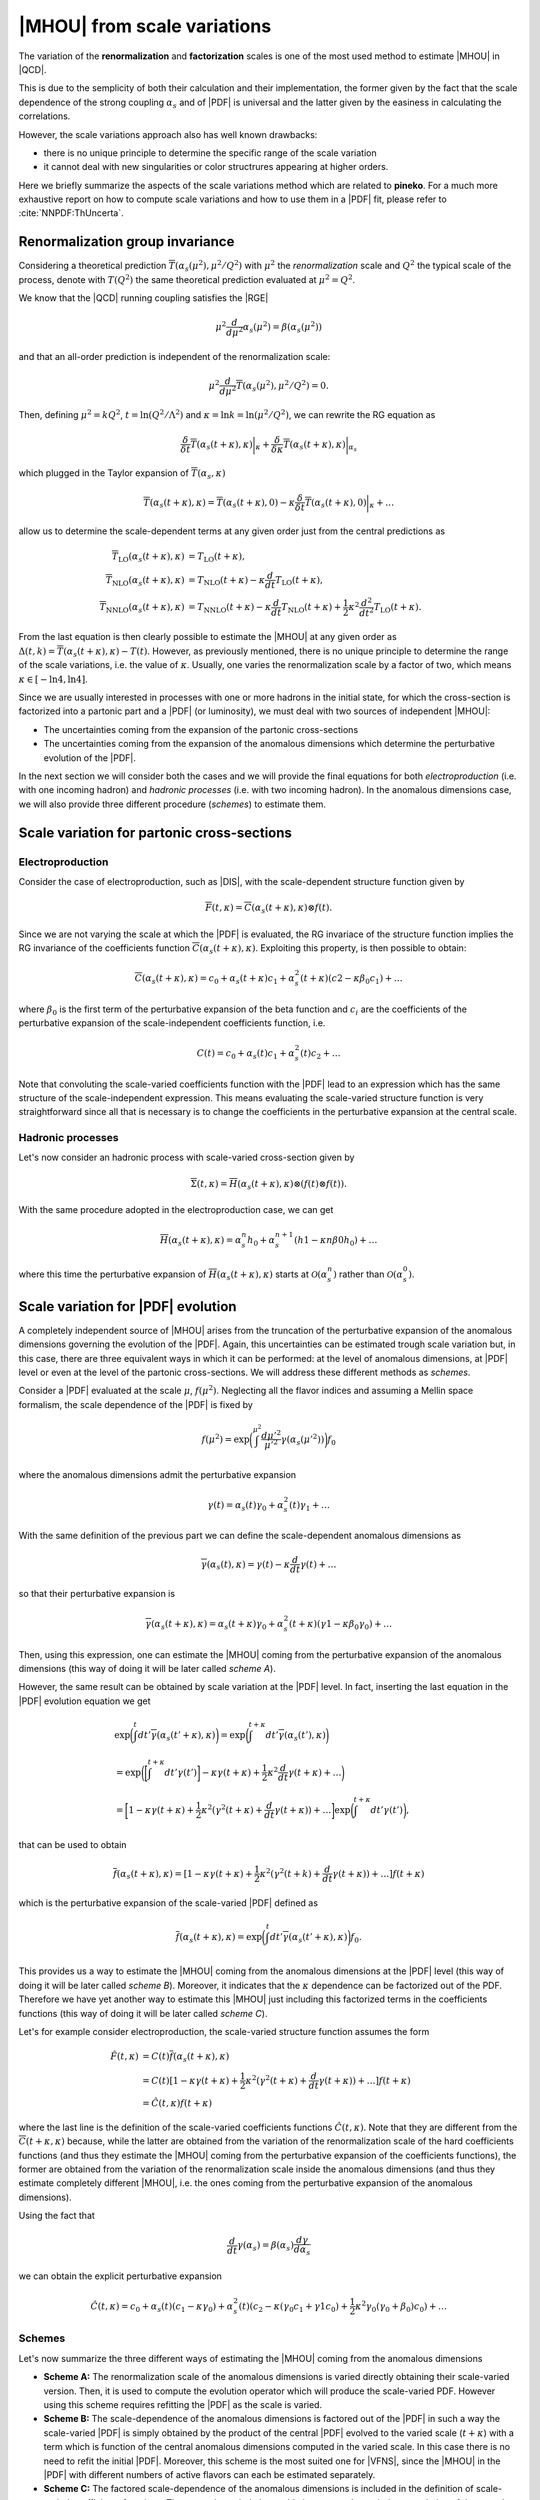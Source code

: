 ****************************
|MHOU| from scale variations
****************************
The variation of the **renormalization** and **factorization** scales is one of the most used method to estimate |MHOU| in |QCD|. 

This is due to the semplicity of both their calculation and their implementation, the former given by the fact that the scale dependence
of the strong coupling :math:`\alpha_{s}` and of |PDF| is universal and the latter given by the easiness in calculating the correlations.

However, the scale variations approach also has well known drawbacks:

* there is no unique principle to determine the specific range of the scale variation
* it cannot deal with new singularities or color structrures appearing at higher orders.

Here we briefly summarize the aspects of the scale variations method which are related to **pineko**. For a much more exhaustive 
report on how to compute scale variations and how to use them in a |PDF| fit, please refer to :cite:`NNPDF:ThUncerta`.

Renormalization group invariance
################################

Considering a theoretical prediction :math:`\overline{T}(\alpha_{s}(\mu^2), \mu^2/Q^2)` with :math:`\mu^2` the *renormalization* scale and 
:math:`Q^2` the typical scale of the process, denote with :math:`T(Q^2)` the same theoretical prediction evaluated at :math:`\mu^2 = Q^2`.

We know that the |QCD| running coupling satisfies the |RGE|

.. math::

    \mu^2 \frac{d}{d\mu^2}\alpha_{s}(\mu^2) = \beta(\alpha_{s}(\mu^2)) 

and that an all-order prediction is independent of the renormalization scale:

.. math::

    \mu^2 \frac{d}{d\mu^2}\overline{T}(\alpha_{s}(\mu^2), \mu^2/Q^2) = 0.

Then, defining :math:`\mu^2 = k Q^2`, :math:`t = \ln{(Q^2/\Lambda^2)}` and :math:`\kappa = \ln{k} = \ln{(\mu^2/Q^2)}`, we can rewrite
the RG equation as 

.. math::

    \frac{\delta}{\delta t}\overline{T}(\alpha_{s}(t+\kappa),\kappa)\bigg|_{\kappa} + \frac{\delta}{\delta \kappa}\overline{T}(\alpha_{s}(t+\kappa),\kappa)\bigg|_{\alpha_{s}}

which plugged in the Taylor expansion of :math:`\overline{T}(\alpha_{s},\kappa)`

.. math::

    \overline{T}(\alpha_{s}(t+\kappa),\kappa) = \overline{T}(\alpha_{s}(t+\kappa),0) - \kappa \frac{\delta}{\delta t}\overline{T}(\alpha_{s}(t+\kappa),0)\bigg|_{\kappa} + \dots

allow us to determine the scale-dependent terms at any given order just from the central predictions as

.. math::

    \overline{T}_{\text{LO}}(\alpha_{s}(t+\kappa),\kappa) &= T_{\text{LO}}(t + \kappa), \\
    \overline{T}_{\text{NLO}}(\alpha_{s}(t+\kappa),\kappa) &= T_{\text{NLO}}(t+\kappa) - \kappa \frac{d}{dt}T_{\text{LO}}(t + \kappa),  \\
    \overline{T}_{\text{NNLO}}(\alpha_{s}(t+\kappa),\kappa) &= T_{\text{NNLO}}(t+\kappa) - \kappa \frac{d}{dt}T_{\text{NLO}}(t + \kappa) + \frac{1}{2} \kappa^2 \frac{d^2}{dt^2}T_{\text{LO}}(t + \kappa).

From the last equation is then clearly possible to estimate the |MHOU| at any given order as :math:`\Delta(t,k) = \overline{T}(\alpha_{s}(t+\kappa),\kappa) - T(t)`. However,
as previously mentioned, there is no unique principle to determine the range of the scale variations, i.e. the value of :math:`\kappa`. Usually, one varies the renormalization 
scale by a factor of two, which means :math:`\kappa \in [-\ln{4}, \ln{4}]`.

Since we are usually interested in processes with one or more hadrons in the initial state, for which the cross-section is factorized into a partonic part and a |PDF| 
(or luminosity), we must deal with two sources of independent |MHOU|: 

* The uncertainties coming from the expansion of the partonic cross-sections
* The uncertainties coming from the expansion of the anomalous dimensions which determine the perturbative evolution of the |PDF|.

In the next section we will consider both the cases and we will provide the final equations for both *electroproduction* (i.e. with one incoming hadron) 
and *hadronic processes* (i.e. with two incoming hadron). In the anomalous dimensions case, we will also provide three different procedure (*schemes*) to estimate them. 

Scale variation for partonic cross-sections
###########################################

Electroproduction
=================

Consider the case of electroproduction, such as |DIS|, with the scale-dependent structure function given by

.. math::

    \overline{F}(t,\kappa) = \overline{C}(\alpha_{s}(t+\kappa),\kappa) \otimes f(t).

Since we are not varying the scale at which the |PDF| is evaluated, the RG invariace of the structure function implies the RG invariance
of the coefficients function :math:`\overline{C}(\alpha_{s}(t+\kappa),\kappa)`. Exploiting this property, is then possible to obtain:

.. math::

    \overline{C}(\alpha_{s}(t+\kappa),\kappa) = c_{0} + \alpha_{s}(t+\kappa)c_{1} + \alpha_{s}^{2}(t+\kappa)(c2 - \kappa \beta_{0} c_{1}) + \dots 

where :math:`\beta_{0}` is the first term of the perturbative expansion of the beta function and :math:`c_{i}` are the coefficients of 
the perturbative expansion of the scale-independent coefficients function, i.e.

.. math::

    C(t) = c_{0} + \alpha_{s}(t)c_{1} + \alpha_{s}^{2}(t)c_{2} + \dots

Note that convoluting the scale-varied coefficients function with the |PDF| lead to an expression which has the same structure of the 
scale-independent expression. This means evaluating the scale-varied structure function is very straightforward since all that is 
necessary is to change the coefficients in the perturbative expansion at the central scale.


Hadronic processes
==================

Let's now consider an hadronic process with scale-varied cross-section given by

.. math::

    \overline{\Sigma}(t,\kappa) = \overline{H}(\alpha_{s}(t+\kappa), \kappa) \otimes (f(t) \otimes f(t) ).

With the same procedure adopted in the electroproduction case, we can get 

.. math::

    \overline{H}(\alpha_{s}(t+\kappa),\kappa) = \alpha_{s}^{n}h_{0} + \alpha_{s}^{n+1}(h1 - \kappa n \beta{0} h_{0}) + \dots 

where this time the perturbative expansion of :math:`\overline{H}(\alpha_{s}(t+\kappa),\kappa)` starts at :math:`\mathcal{O}(\alpha_{s}^{n})` rather 
than :math:`\mathcal{O}(\alpha_{s}^{0})`.

Scale variation for |PDF| evolution
###########################################

A completely independent source of |MHOU| arises from the truncation of the perturbative expansion of the anomalous dimensions governing the evolution
of the |PDF|. Again, this uncertainties can be estimated trough scale variation but, in this case, there are three equivalent ways in which it can be
performed: at the level of anomalous dimensions, at |PDF| level or even at the level of the partonic cross-sections. We will address these different 
methods as *schemes*. 

Consider a |PDF| evaluated at the scale :math:`\mu`, :math:`f(\mu^2)`. Neglecting all the flavor indices and assuming a Mellin space formalism, the scale 
dependence of the |PDF| is fixed by 

.. math::

    f(\mu^2) = \exp{\bigg(\int^{\mu^2}\frac{d\mu'^2}{\mu'^2}\gamma(\alpha_{s}(\mu'^2))\bigg)}f_{0}

where the anomalous dimensions admit the perturbative expansion 

.. math::

    \gamma(t) = \alpha_{s}(t)\gamma_{0} + \alpha_{s}^{2}(t)\gamma_{1} + \dots 

With the same definition of the previous part we can define the scale-dependent anomalous dimensions as 

.. math::

    \overline{\gamma}(\alpha_{s}(t), \kappa) = \gamma(t) - \kappa \frac{d}{dt}\gamma(t) + \dots 

so that their perturbative expansion is 

.. math::

    \overline{\gamma}(\alpha_{s}(t+\kappa), \kappa) = \alpha_{s}(t+\kappa)\gamma_{0} + \alpha_{s}^2 (t+\kappa)(\gamma{1} - \kappa \beta_{0}\gamma_{0}) + \dots 

Then, using this expression, one can estimate the |MHOU| coming from the perturbative expansion of the anomalous dimensions (this way of doing it will be later 
called *scheme A*).

However, the same result can be obtained by scale variation at the |PDF| level. In fact, inserting the last equation in the |PDF| evolution equation we get 

.. math::

    & \exp{\bigg(\int^{t}dt'\overline{\gamma}(\alpha_{s}(t' + \kappa), \kappa)\bigg)} = \exp{\bigg(\int^{t+\kappa}dt'\overline{\gamma}(\alpha_{s}(t'), \kappa)\bigg)} \\
    &= \exp{\bigg(\bigg[\int^{t+\kappa}dt'\gamma(t')\bigg] - \kappa\gamma(t+\kappa) + \frac{1}{2}\kappa^2\frac{d}{dt}\gamma(t+\kappa) + \dots\bigg)} \\
    &= \bigg[1 - \kappa\gamma(t+\kappa) + \frac{1}{2}\kappa^2(\gamma^2(t+\kappa)+\frac{d}{dt}\gamma(t+\kappa)) + \dots \bigg]\exp{\bigg(\int^{t+\kappa}dt'\gamma(t')\bigg)}, 

that can be used to obtain 

.. math::

    \overline{f}(\alpha_{s}(t+\kappa), \kappa) = [1 - \kappa \gamma(t+\kappa) + \frac{1}{2}\kappa^2(\gamma^2(t+k) + \frac{d}{dt}\gamma(t+\kappa)) + \dots]f(t+\kappa)

which is the perturbative expansion of the scale-varied |PDF| defined as 

.. math::

    \overline{f}(\alpha_{s}(t+\kappa), \kappa) = \exp{\bigg(\int^{t}dt' \overline{\gamma}(\alpha_{s}(t'+\kappa),\kappa)\bigg)}f_{0}.

This provides us a way to estimate the |MHOU| coming from the anomalous dimensions at the |PDF| level (this way of doing it will be later 
called *scheme B*). Moreover, it indicates that the :math:`\kappa` dependence can be factorized out of the PDF. Therefore we have yet another way to 
estimate this |MHOU| just including this factorized terms in the coefficients functions (this way of doing it will be later 
called *scheme C*). 

Let's for example consider electroproduction, the scale-varied structure function assumes the form

.. math::

   \hat{F}(t,\kappa) &= C(t)\overline{f}(\alpha_{s}(t+\kappa),\kappa) \\
                     &= C(t)[1-\kappa\gamma(t+\kappa) + \frac{1}{2}\kappa^2(\gamma^2(t+\kappa)+\frac{d}{dt}\gamma(t+\kappa))+\dots]f(t+\kappa) \\
                     &= \hat{C}(t,\kappa)f(t+\kappa)

where the last line is the definition of the scale-varied coefficients functions :math:`\hat{C}(t,\kappa)`. Note that they are different from the 
:math:`\overline{C}(t+\kappa,\kappa)` because, while the latter are obtained from the variation of the renormalization scale of the hard coefficients
functions (and thus they estimate the |MHOU| coming from the perturbative expansion of the coefficients functions), the former are obtained from the 
variation of the renormalization scale inside the anomalous dimensions (and thus they estimate completely different |MHOU|, i.e. the ones coming from 
the perturbative expansion of the anomalous dimensions).

Using the fact that 

.. math::

    \frac{d}{dt}\gamma(\alpha_{s}) = \beta(\alpha_{s})\frac{d\gamma}{d\alpha_{s}}

we can obtain the explicit perturbative expansion

 .. math::

     \hat{C}(t,\kappa) = c_{0} + \alpha_{s}(t)(c_{1}-\kappa\gamma_{0})+\alpha_{s}^{2}(t)(c_{2}-\kappa(\gamma_{0}c_{1} + \gamma{1}c_{0}) + \frac{1}{2}\kappa^2
     \gamma_{0}(\gamma_{0}+\beta_{0})c_{0})+ \dots
      
Schemes
=======

Let's now summarize the three different ways of estimating the |MHOU| coming from the anomalous dimensions 

* **Scheme A:** The renormalization scale of the anomalous dimensions is varied directly obtaining their scale-varied version. Then, it is used to compute the evolution operator which will produce the scale-varied PDF. However using this scheme requires refitting the |PDF| as the scale is varied. 

* **Scheme B:** The scale-dependence of the anomalous dimensions is factored out of the |PDF| in such a way the scale-varied |PDF| is simply obtained by the product of the central |PDF| evolved to the varied scale (:math:`t+\kappa`) with a term which is function of the central anomalous dimensions computed in the varied scale. In this case there is no need to refit the initial |PDF|. Moreover, this scheme is the most suited one for |VFNS|, since the |MHOU| in the |PDF| with different numbers of active flavors can each be estimated separately. 

* **Scheme C:** The factored scale-dependence of the anomalous dimensions is included in the definition of scale-varied coefficients functions. Then, a scale-varied observable is computed trough the convolution of these scale-varied coefficients functions with the |PDF| evolved to the varied scale :math:`t+\kappa`.

Note that, even if these schemes are formally equivalent, they can differ by subleading terms depending on the convention used to truncate the perturbative expansion.
In fact, in **scheme A** some higher order terms of the anomalous dimensions expansion can be retained according to the kind of solution adopted for the evolution equation.
In **scheme B** the exponential has been expanded so that it corresponds to a linearized solution of the evolution equations and in **scheme C** some terms coming from the 
cross-expansion of the coefficients functions and the linearized solution of the evolution equations have been dropped.  


